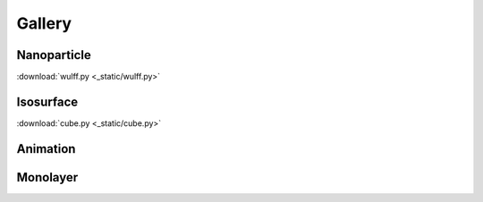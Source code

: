 =======
Gallery
=======

Nanoparticle
============

.. image:: _static/wulff.png
   :width: 10cm

:download:`wulff.py <_static/wulff.py>`


Isosurface
============

.. image:: _static/cube.png
   :width: 10cm

:download:`cube.py <_static/cube.py>`

Animation
============

.. image:: _static/animation.gif
   :width: 10cm

Monolayer
============

.. image:: _static/monolayer.png
   :width: 10cm




